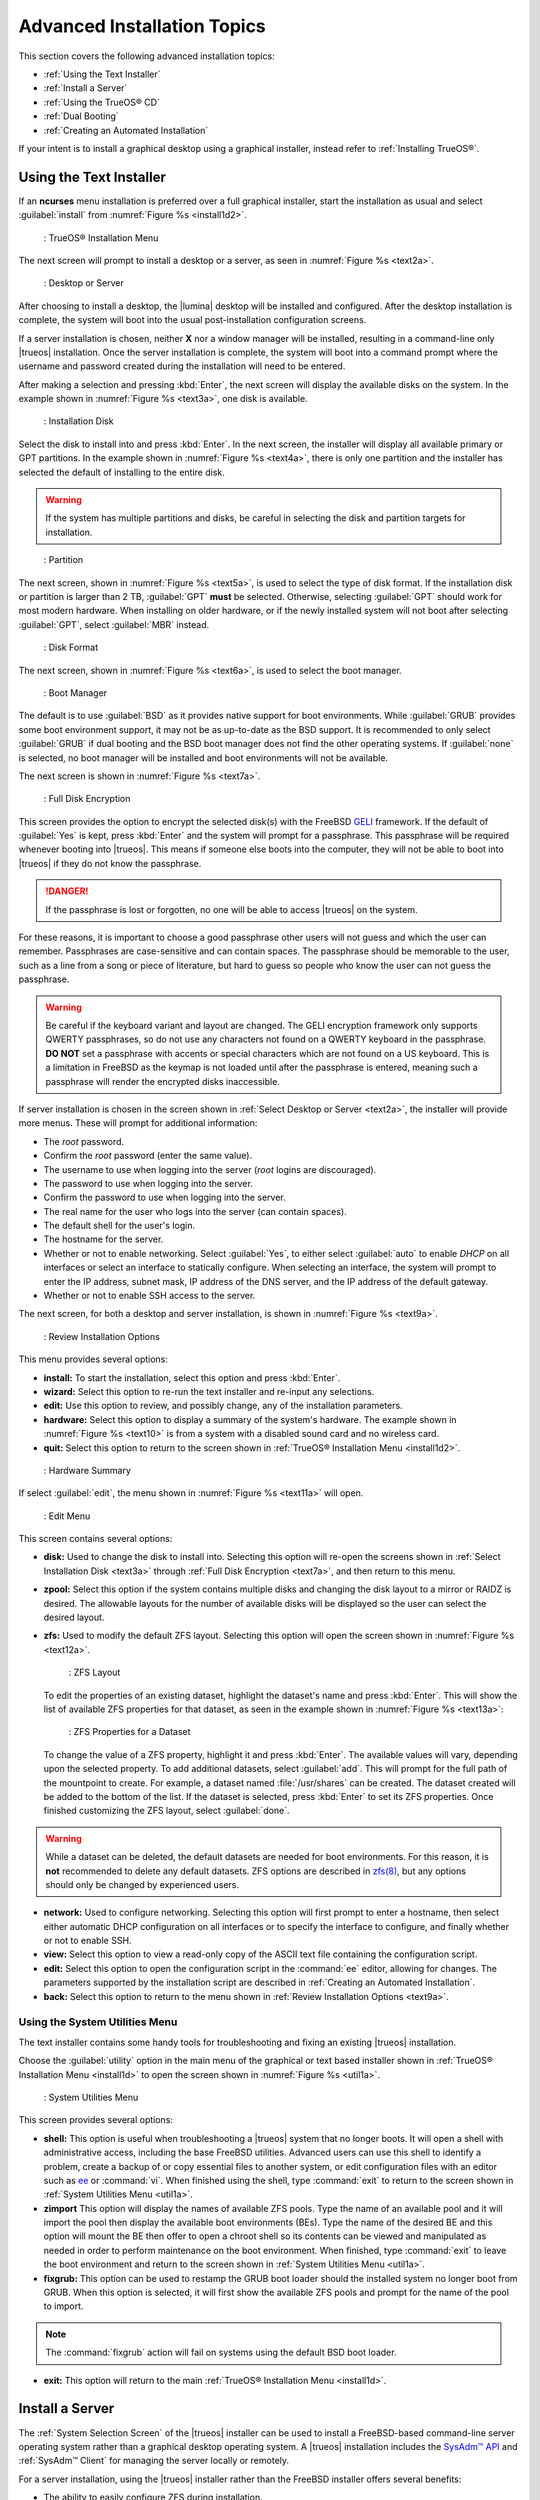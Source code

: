 .. index:: install
.. _Advanced Installation Topics:

Advanced Installation Topics
****************************

This section covers the following advanced installation topics:

* :ref:`Using the Text Installer`

* :ref:`Install a Server`

* :ref:`Using the TrueOS® CD`

* :ref:`Dual Booting`

* :ref:`Creating an Automated Installation`

If your intent is to install a graphical desktop using a graphical
installer, instead refer to :ref:`Installing TrueOS®`.

.. index:: install
.. _Using the Text Installer:

Using the Text Installer
========================

If an **ncurses** menu installation is preferred over a full graphical
installer, start the installation as usual and select
:guilabel:`install` from :numref:`Figure %s <install1d2>`.

.. _install1d2:

.. figure:: images/install1d.png

   : TrueOS® Installation Menu

The next screen will prompt to install a desktop or a server, as seen
in :numref:`Figure %s <text2a>`.

.. _text2a:

.. figure:: images/text2a.png

   : Desktop or Server

After choosing to install a desktop, the |lumina| desktop will be
installed and configured. After the desktop installation is complete,
the system will boot into the usual post-installation configuration
screens.

If a server installation is chosen, neither **X** nor a window manager
will be installed, resulting in a command-line only |trueos|
installation. Once the server installation is complete, the system will
boot into a command prompt where the username and password created
during the installation will need to be entered.

After making a selection and pressing :kbd:`Enter`, the next screen will
display the available disks on the system. In the example shown in
:numref:`Figure %s <text3a>`, one disk is available.

.. _text3a:

.. figure:: images/text3a.png

   : Installation Disk

Select the disk to install into and press :kbd:`Enter`. In the next
screen, the installer will display all available primary or GPT
partitions. In the example shown in :numref:`Figure %s <text4a>`, there
is only one partition and the installer has selected the default of
installing to the entire disk.

.. warning:: If the system has multiple partitions and disks, be
   careful in selecting the disk and partition targets for installation.

.. _text4a:

.. figure:: images/text4a.png

   : Partition

The next screen, shown in :numref:`Figure %s <text5a>`, is used to
select the type of disk format. If the installation disk or partition is
larger than 2 TB, :guilabel:`GPT` **must** be selected. Otherwise,
selecting :guilabel:`GPT` should work for most modern hardware. When
installing on older hardware, or if the newly installed system will not
boot after selecting :guilabel:`GPT`, select :guilabel:`MBR` instead.

.. _text5a:

.. figure:: images/text5a.png

   : Disk Format

The next screen, shown in :numref:`Figure %s <text6a>`, is used to
select the boot manager.

.. _text6a:

.. figure:: images/text6a.png

   : Boot Manager

The default is to use :guilabel:`BSD` as it provides native support for
boot environments. While :guilabel:`GRUB` provides some boot environment
support, it may not be as up-to-date as the BSD support. It is
recommended to only select :guilabel:`GRUB` if dual booting and the BSD
boot manager does not find the other operating systems. If
:guilabel:`none` is selected, no boot manager will be installed and boot
environments will not be available.

The next screen is shown in :numref:`Figure %s <text7a>`.

.. _text7a:

.. figure:: images/text7a.png

   : Full Disk Encryption

This screen provides the option to encrypt the selected disk(s) with
the FreeBSD
`GELI <https://www.freebsd.org/cgi/man.cgi?query=geli/qgit/>`_
framework. If the default of :guilabel:`Yes` is kept, press
:kbd:`Enter` and the system will prompt for a passphrase. This
passphrase will be required whenever booting into |trueos|. This means
if someone else boots into the computer, they will not be able to boot
into |trueos| if they do not know the passphrase.

.. danger:: If the passphrase is lost or forgotten, no one will be able
  to access |trueos| on the system.

For these reasons, it is important to choose a good passphrase other
users will not guess and which the user can remember. Passphrases
are case-sensitive and can contain spaces. The passphrase should be
memorable to the user, such as a line from a song or piece of
literature, but hard to guess so people who know the user can not guess
the passphrase.

.. warning:: Be careful if the keyboard variant and layout are changed.
   The GELI encryption framework only supports QWERTY passphrases, so do
   not use any characters not found on a QWERTY keyboard in the
   passphrase. **DO NOT** set a passphrase with accents or special
   characters which are not found on a US keyboard. This is a limitation
   in FreeBSD as the keymap is not loaded until after the passphrase is
   entered, meaning such a passphrase will render the encrypted disks
   inaccessible.

If server installation is chosen in the screen shown in
:ref:`Select Desktop or Server <text2a>`, the installer will provide
more menus. These will prompt for additional information:

* The *root* password.

* Confirm the *root* password (enter the same value).

* The username to use when logging into the server (*root* logins
  are discouraged).

* The password to use when logging into the server.

* Confirm the password to use when logging into the server.

* The real name for the user who logs into the server (can contain
  spaces).

* The default shell for the user's login.

* The hostname for the server.

* Whether or not to enable networking. Select :guilabel:`Yes`, to either
  select :guilabel:`auto` to enable *DHCP* on all interfaces or select
  an interface to statically configure. When selecting an interface,
  the system will prompt to enter the IP address, subnet mask, IP
  address of the DNS server, and the IP address of the default gateway.

* Whether or not to enable SSH access to the server.

The next screen, for both a desktop and server installation, is shown
in :numref:`Figure %s <text9a>`.

.. _text9a:

.. figure:: images/text9a.png

   : Review Installation Options

This menu provides several options:

* **install:** To start the installation, select this option and press
  :kbd:`Enter`.

* **wizard:** Select this option to re-run the text installer and
  re-input any selections.

* **edit:** Use this option to review, and possibly change, any of the
  installation parameters.

* **hardware:** Select this option to display a summary of the system's
  hardware. The example shown in :numref:`Figure %s <text10>` is from a
  system with a disabled sound card and no wireless card.

* **quit:** Select this option to return to the screen shown in
  :ref:`TrueOS® Installation Menu <install1d2>`.

.. _text10:

.. figure:: images/text10.png

   : Hardware Summary

If select :guilabel:`edit`, the menu shown in
:numref:`Figure %s <text11a>` will open.

.. _text11a:

.. figure:: images/text11a.png

   : Edit Menu

This screen contains several options:

* **disk:** Used to change the disk to install into. Selecting this
  option will re-open the screens shown in
  :ref:`Select Installation Disk <text3a>` through
  :ref:`Full Disk Encryption <text7a>`, and then return to this menu.

* **zpool:** Select this option if the system contains multiple
  disks and changing the disk layout to a mirror or RAIDZ is desired.
  The allowable layouts for the number of available disks will be
  displayed so the user can select the desired layout.

* **zfs:** Used to modify the default ZFS layout. Selecting this
  option will open the screen shown in :numref:`Figure %s <text12a>`.

  .. _text12a:

  .. figure:: images/text12a.png

     : ZFS Layout

  To edit the properties of an existing dataset, highlight the dataset's
  name and press :kbd:`Enter`. This will show the list of available ZFS
  properties for that dataset, as seen in the example shown in
  :numref:`Figure %s <text13a>`:

  .. _text13a:

  .. figure:: images/text13a.png

     : ZFS Properties for a Dataset

  To change the value of a ZFS property, highlight it and press
  :kbd:`Enter`. The available values will vary, depending upon the
  selected property. To add additional datasets, select :guilabel:`add`.
  This will prompt for the full path of the mountpoint to create. For
  example, a dataset named :file:`/usr/shares` can be created. The
  dataset created will be added to the bottom of the list. If the
  dataset is selected, press :kbd:`Enter` to set its ZFS properties.
  Once finished customizing the ZFS layout, select :guilabel:`done`.

.. warning:: While a dataset can be deleted, the default datasets are
   needed for boot environments. For this reason, it is **not**
   recommended to delete any default datasets. ZFS options are described
   in `zfs(8) <http://www.freebsd.org/cgi/man.cgi?query=zfs>`_, but any
   options should only be changed by experienced users.

* **network:** Used to configure networking. Selecting this option
  will first prompt to enter a hostname, then select either automatic
  DHCP configuration on all interfaces or to specify the interface to
  configure, and finally whether or not to enable SSH.

* **view:** Select this option to view a read-only copy of the ASCII
  text file containing the configuration script.

* **edit:** Select this option to open the configuration script in the
  :command:`ee` editor, allowing for changes. The parameters supported
  by the installation script are described in
  :ref:`Creating an Automated Installation`.

* **back:** Select this option to return to the menu shown in
  :ref:`Review Installation Options <text9a>`.

.. index:: install
.. _Using the System Utilities Menu:

Using the System Utilities Menu
-------------------------------

The text installer contains some handy tools for troubleshooting and
fixing an existing |trueos| installation.

Choose the :guilabel:`utility` option in the main menu of the graphical
or text based installer shown in
:ref:`TrueOS® Installation Menu <install1d>` to open the screen shown
in :numref:`Figure %s <util1a>`.

.. _util1a:

.. figure:: images/util1a.png

   : System Utilities Menu

This screen provides several options:

* **shell:** This option is useful when troubleshooting a |trueos|
  system that no longer boots. It will open a shell with administrative
  access, including the base FreeBSD utilities. Advanced users can use
  this shell to identify a problem, create a backup of or copy essential
  files to another system, or edit configuration files with an editor
  such as `ee <https://www.freebsd.org/cgi/man.cgi?query=ee>`_ or
  :command:`vi`. When finished using the shell, type :command:`exit` to
  return to the screen shown in
  :ref:`System Utilities Menu <util1a>`.

* **zimport** This option will display the names of available ZFS pools.
  Type the name of an available pool and it will import the pool then
  display the available boot environments (BEs). Type the name of the
  desired BE and this option will mount the BE then offer to open a
  chroot shell so its contents can be viewed and manipulated as needed
  in order to perform maintenance on the boot environment. When
  finished, type :command:`exit` to leave the boot environment and
  return to the screen shown in :ref:`System Utilities Menu <util1a>`.

* **fixgrub:** This option can be used to restamp the GRUB boot loader
  should the installed system no longer boot from GRUB. When this option
  is selected, it will first show the available ZFS pools and prompt for
  the name of the pool to import.

.. note:: The :command:`fixgrub` action will fail on systems using the
   default BSD boot loader.

* **exit:** This option will return to the main
  :ref:`TrueOS® Installation Menu <install1d>`.

.. index:: install
.. _Install a Server:

Install a Server
================

The :ref:`System Selection Screen` of the |trueos| installer can be
used to install a FreeBSD-based command-line server operating system
rather than a graphical desktop operating system. A |trueos|
installation includes the `SysAdm™ API <https://api.sysadm.us/>`_ and
:ref:`SysAdm™ Client` for managing the server locally or remotely.

For a server installation, using the |trueos| installer rather than the
FreeBSD installer offers several benefits:

* The ability to easily configure ZFS during installation.

* The ability to configure multiple boot environments.

* A wizard (described in this section) is provided during installation
  to configure the server for first use.

.. note:: This section describes how to install a command-line only
   server using the graphical installer. Alternately, a server can be
   installed :ref:`Using the TrueOS® CD` or
   :ref:`Using the Text Installer`.

To perform a graphical server installation, start the |trueos|
installation as usual. At the :ref:`System Selection Screen` of the
installer, select :guilabel:`TrueOS (Console based server)`.

Click :guilabel:`Next` to start the :guilabel:`Server Setup Wizard`,
then click :guilabel:`Next` again to see the screen shown in
:numref:`Figure %s <server2a>`.

.. _server2a:

.. figure:: images/server2a.png

   : Root Password Creation

Input and confirm the root password then click :guilabel:`Next` to
proceed to the screen shown in :numref:`Figure %s <server3a>`.

.. _server3a:

.. figure:: images/server3a.png

   : Primary User Account Creation

For security reasons, do not login as the *root* user. The wizard
requires creating a primary user account used to login to the server.
This account will automatically be added to the *wheel* group, allowing
the user to :command:`su` to the *root* account when administrative
access is required.

Create an account by filling in the fields:

* **Name:** Can contain capital letters and spaces.

* **Username:** The name used when logging in. Can not contain spaces
  and is case sensitive (e.g. *Kris* is a different username than
  *kris*).

* **Password:** The password used when logging in. Type it twice in
  order to confirm it.
  
* **Default shell:** Use the drop-down menu to select the **csh**,
  **tcsh**, **sh**, or **bash** login shell.

When finished, click :guilabel:`Next` to proceed to the screen shown in
:numref:`Figure %s <server4a>`.

.. _server4a:

.. figure:: images/server4a.png

   : Hostname Creation

Input the system's hostname. If using :command:`ssh` to connect to the
system, check :guilabel:`Enable remote SSH login`. Click
:guilabel:`Next` to proceed to the network configuration screen shown in
:numref:`Figure %s <server5a>`.

.. _server5a:

.. figure:: images/server5a.png

   : Network Configuration

Use the :guilabel:`Network Interface` drop-down menu to choose the
desired interface:

* **AUTO-DHCP-SLAAC:** (default) Will configure every active interface
  for DHCP and for both IPv4 and IPv6.

* **AUTO-DHCP:** Will configure every active interface for DHCP and
  for IPv4.

* **IPv6-SLAAC:** Will configure every active interface for DHCP and
  for IPv6.

Alternately, use the drop-down menu to select the device name for the
interface and manually configure and input the IPv4 and/or IPv6
addressing information. When finished, click :guilabel:`Next` to access
the screen shown in :numref:`Figure %s <server6a>`.

.. _server6a:

.. figure:: images/server6a.png

   : Ports Installation

To install the FreeBSD ports collection, check
:guilabel:`Install ports tree` then click :guilabel:`Finish` to exit the
wizard and access the summary screen shown in
:ref:`Disk Selection Screen`.

Click :guilabel:`Customize` to configure the system's disk(s).

To save the finished configuration for re-use at a later time, insert a
FAT-formatted USB stick and click :guilabel:`Save Config to USB`.

Once ready to start the installation, click :guilabel:`Next`. A pop-up
menu will ask to start the installation immediately.

Once the system is installed, it will boot to a command-line login
prompt. Login using the primary user account configured during
installation. Now the server can be configured like any other FreeBSD
server installation. The
`FreeBSD Handbook <http://www.freebsd.org/doc/en_US.ISO8859-1/books/handbook/>`_
is an excellent reference for performing common FreeBSD server tasks.

.. index:: install
.. _Using the TrueOS® CD:

Using the TrueOS® CD
====================

The CD-sized |trueos| ISO provides an *ncurses* installer for installing
a command-line version of |trueos|. If the intent is to only install
servers and a graphical installer is unnecessary, this ISO is convenient
to use and quick to download. The |trueos| CD can also be used to repair
an existing installation, using the instructions in
:ref:`Using the System Utilities Menu`.

To start a server installation using the |trueos| ISO, insert the
prepared boot media. Once the system has finished booting into the
installer, it will display the installation menu shown in
:numref:`Figure %s <cd2a>`.

.. _cd2a:

.. figure:: images/cd2a.png

   : TrueOS® Installation Menu

To begin the installation, press :kbd:`Enter`. The server installation
will then display the screen shown in
:ref:`Select Installation Disk <text3a>` and proceed as
described in :ref:`Using the Text Installer`.

.. index:: dualboot

.. _Dual Booting:

Dual Booting
============

A |trueos| installation assumes there is an existing GPT or primary
partition to install into. If the computer has only one disk and
|trueos| will be the only operating system, it is fine to accept the
default partitioning scheme. However, if |trueos| will be sharing space
with other operating systems, ensure |trueos| is installed into the
correct partition or an existing operating system may be inadvertently
overwritten.

There are several required elements to install multiple operating
systems on the computer:

* A partition for each operating system. Many operating systems,
  including |trueos|, can only be installed into a primary or GPT
  partition. This means partitioning software is required, as described
  in :ref:`Creating Free Space`.

* A backup of any existing data. This backup should not be stored on
  the computer's hard drive but on another computer, removable media
  such as a USB drive, or burnt onto a DVD media. While most
  installations will progress smoothly, it is always recommended to have
  a backup prepared in case of the unexpected.

When installing |trueos| onto a computer that is to contain multiple
operating systems, care must be taken to select the **correct**
partition in the :ref:`Disk Selection Screen`. On a system containing
multiple partitions, each partition will be listed.

.. danger:: Be sure to avoid selecting a partition containing a needed
   operating system or data.

Highlight the desired partition and click :guilabel:`Customize`.

.. warning:: Be sure to click :guilabel:`Customize` while in the
   :ref:`Disk Selection Screen`. Clicking :guilabel:`Next` without
   customizing the disk layout will result in the installer will
   overwrite the contents of the primary disk.

In |trueos|, the BSD boot loader is the preferred and default boot
loader, as it provides native support for ZFS boot environments. If the
default changed during installation, the installer will use a customized
version of the GRUB boot loader which provides limited ZFS boot
environment support.

The |trueos| version of GRUB will attempt to identify other installed
operating systems, such as Windows and Linux, and add them to the GRUB
boot menu. If an operating system is not automatically detected,
an entry can be manually added to
:file:`/usr/local/etc/grub.d/40_custom.dist`. For more information on
the syntax used, refer to the
`GRUB Manual <http://www.gnu.org/software/grub/manual/grub.html>`_.

.. index:: install
.. _Creating an Automated Installation:

Creating an Automated Installation
==================================

|trueos| provides a set of Bourne shell scripts which allow advanced
users to create automatic or customized |trueos| installations.
:command:`pc-sysinstall` is the name of the master script. The script
reads a customizable configuration file and uses dozens of backend
scripts to perform the installation. Read more about this utility by
typing :command:`man pc-sysinstall`.

Here is a quick overview of the components used by
:command:`pc-sysinstall`:

* :file:`/usr/local/share/pc-sysinstall/backend/` contains the scripts
  used by the |trueos| installer. Scripts have been divided by function,
  such as :file:`functions-bsdlabel.sh` and
  :file:`functions-installcomponents.sh`. To learn more about how the
  |trueos| installer works, read through these scripts. This directory
  also contains the :file:`parseconfig.sh` and
  :file:`startautoinstall.sh` scripts which :command:`pc-sysinstall`
  uses to parse the configuration file and begin the installation.

* :file:`/usr/local/share/pc-sysinstall/backend-query/` contains the
  scripts used by the installer to detect and configure hardware.

* :file:`/usr/local/share/pc-sysinstall/conf/` contains the
  configuration file :file:`pc-sysinstall.conf`. It also contains a
  file indicating which localizations are available
  (:file:`avail-langs`), an :file:`exclude-from-upgrade` file, and a
  :file:`licenses/` subdirectory containing text files of applicable
  licenses.

* :file:`/usr/local/share/pc-sysinstall/doc/` contains the help text
  seen if :command:`pc-sysinstall` is run without any arguments.

* :file:`/usr/local/share/pc-sysinstall/examples/` contains several
  example configuration files for different scenarios (e.g.
  :file:`upgrade` and :file:`fbsd-netinstall`). The :file:`README` in
  this directory should be considered as **mandatory** reading before
  using :command:`pc-sysinstall`.

* :file:`/usr/sbin/pc-sysinstall` is the script used to perform a
  customized installation.

This section discusses the steps needed to create a custom installation.

First, determine which variables to customize. A list of possible
variables can be found in
:file:`/usr/local/share/pc-sysinstall/examples/README` and are
summarized in :numref:`Table %s <installvariables>`.

.. note:: This table is meant as a quick reference to determine which
   variables are available. The :file:`README` file contains more
   complete descriptions for each variable.

.. _installvariables:

.. table:: Customizing a TrueOS® Installation

   +----------------------------+----------------------------+-------------------------------------+
   | Variable                   | Options                    | Description                         |
   +============================+============================+=====================================+
   | hostname=                  | should be unique           | optional as installer will          |
   |                            | for the network            | auto\-generate a hostname if empty  |
   +----------------------------+----------------------------+-------------------------------------+
   | installMode=               | "fresh", "upgrade",        | sets the installation type          |
   |                            | "extract", or "zfsrestore" |                                     |
   +----------------------------+----------------------------+-------------------------------------+
   | installLocation=           | /path/to/location          | used only when *installMode* is     |
   |                            |                            | extract and should point            |
   |                            |                            | to an already mounted location      |
   +----------------------------+----------------------------+-------------------------------------+
   | installInteractive=        | "yes" or "no"              | set to "no" for automated           |
   |                            |                            | installs without user input         |
   |                            |                            |                                     |
   +----------------------------+----------------------------+-------------------------------------+
   | netDev=                    | "AUTO-DHCP" or FreeBSD     | type of network connection          |
   |                            | interface name             | to use during the installation      |
   +----------------------------+----------------------------+-------------------------------------+
   | netIP=                     | IP address of interface    | only use if *netDev*                |
   |                            | used during installation   | is set to an interface name         |
   +----------------------------+----------------------------+-------------------------------------+
   | netMask=                   | subnet mask of interface   | only use if *netDev* is set         |
   |                            |                            | to an interface name                |
   +----------------------------+----------------------------+-------------------------------------+
   | netNameServer=             | IP address of DNS server   | only use if *netDev* is set         |
   |                            |                            | to an interface name                |
   +----------------------------+----------------------------+-------------------------------------+
   | netDefaultRouter=          | IP address of              | only use if *netDev* is set         |
   |                            | default gateway            | to an interface name                |
   +----------------------------+----------------------------+-------------------------------------+
   | netSaveDev=                | AUTO-DHCP or FreeBSD       | type of network configuration to    |
   |                            | interface name(s)          | enable on the installed system;     |
   |                            | (multiple allowed          | can set multiple interfaces         |
   |                            | separated by spaces)       |                                     |
   +----------------------------+----------------------------+-------------------------------------+
   | netSaveIP=                 | IP address of interface    | only use if *netSaveDev* is set to  |
   |                            | or "DHCP"                  | an interface name or a list of      |
   |                            |                            | interface names (repeat for each    |
   |                            |                            | interface)                          |
   +----------------------------+----------------------------+-------------------------------------+
   | netSaveMask=               | subnet mask of interface   | only use if *netSaveDev* is set to  |
   |                            |                            | an interface name or a list of      |
   |                            |                            | interface names (repeat for each    |
   |                            |                            | interface)                          |
   +----------------------------+----------------------------+-------------------------------------+
   | netSaveNameServer=         | IP address of DNS server   | only use if *netSaveDev* is set to  |
   |                            | (multiple allowed          | an interface name or a list of      |
   |                            | separated by spaces)       | interface names (do not repeat for  |
   |                            |                            | each interface)                     |
   +----------------------------+----------------------------+-------------------------------------+
   | netSaveDefaultRouter=      | IP address of default      | only use if *netSaveDev* is set to  |
   |                            | gateway                    | an interface name or a list of      |
   |                            |                            | interface names (do not repeat for  |
   |                            |                            | each interface)                     |
   +----------------------------+----------------------------+-------------------------------------+
   | disk0=                     | FreeBSD disk device name,  | see *README* for examples           |
   |                            | (e.g. *ad0*)               |                                     |
   +----------------------------+----------------------------+-------------------------------------+
   | partition=                 | "all", "free", "s1", "s2", | see *README* for examples           |
   |                            | "s3", "s4", or "image"     |                                     |
   +----------------------------+----------------------------+-------------------------------------+
   | partscheme=                | "MBR" or "GPT"             | partition scheme type               |
   |                            |                            |                                     |
   +----------------------------+----------------------------+-------------------------------------+
   | mirror=                    | FreeBSD disk device name   | sets the target disk for the        |
   |                            | (e.g. *ad1*)               | mirror (i.e. the second disk)       |
   +----------------------------+----------------------------+-------------------------------------+
   | mirrorbal=                 | "load", "prefer",          | defaults to "round-robin" if the    |
   |                            | "round-robin", or "split"  | *mirrorbal* method is not specified |
   +----------------------------+----------------------------+-------------------------------------+
   | bootManager=               | "none", "bsd", or "GRUB"   | when using "GRUB", include its      |
   |                            |                            | package in *installPackages=*       |
   +----------------------------+----------------------------+-------------------------------------+
   | image=                     | /path/to/image /mountpoint | will write specified image file     |
   +----------------------------+----------------------------+-------------------------------------+
   | commitDiskPart             |                            | this variable is mandatory and must |
   |                            |                            | be placed at the end of each        |
   |                            |                            | *diskX* section; create a *diskX*   |
   |                            |                            | section for each disk you wish to   |
   |                            |                            | configure.                          |
   +----------------------------+----------------------------+-------------------------------------+
   | encpass=                   | password value             | at boot time, system will prompt    |
   |                            |                            | for this password in order to mount |
   |                            |                            | the associated GELI encrypted       |
   |                            |                            | partition                           |
   +----------------------------+----------------------------+-------------------------------------+
   | commitDiskLabel            |                            | this variable is mandatory and must |
   |                            |                            | be placed at the end of disk's      |
   |                            |                            | partitioning settings; see the      |
   |                            |                            | *README* for examples on how to set |
   |                            |                            | the <File System Type> <Size>       |
   |                            |                            | <Mountpoint> entries for each disk  |
   +----------------------------+----------------------------+-------------------------------------+
   | installMedium=             | "dvd", "usb", "ftp",       | source to be used for installation  |
   |                            | "rsync", or "image"        |                                     |
   +----------------------------+----------------------------+-------------------------------------+
   | localPath=                 | /path/to/files             | location of directory containing    |
   |                            |                            | installation files                  |
   +----------------------------+----------------------------+-------------------------------------+
   | installType=               | "PCBSD" or "FreeBSD"       | determines whether this is a        |
   |                            |                            | desktop or a server install         |
   +----------------------------+----------------------------+-------------------------------------+
   | installQuiet               | "yes" or "no"              | set to "yes" for automatic          |
   |                            |                            | installations                       |
   +----------------------------+----------------------------+-------------------------------------+
   | installFile=               | e.g. "fbsd-release.tbz"    | only set if using a customized      |
   |                            |                            | installer archive                   |
   +----------------------------+----------------------------+-------------------------------------+
   | packageType=               | "tar", "uzip", "split",    | the archive type on the             |
   |                            | "dist", or "pkg"           | installation media                  |
   +----------------------------+----------------------------+-------------------------------------+
   | distFiles=                 | e.g. "base src kernel"     | list of FreeBSD distribution files  |
   |                            |                            | to install when using               |
   |                            |                            | *packageType=dist*                  |
   +----------------------------+----------------------------+-------------------------------------+
   | ftpPath=                   | ftp://ftp_path             | location of the installer archive   |
   |                            |                            | when using *installMedium=ftp*      |
   +----------------------------+----------------------------+-------------------------------------+
   | rsyncPath=                 | e.g. "life-preserver       | location of the rsync data on the   |
   |                            | /back-2011-09-12T14_53_14" | remote server when using            |
   |                            |                            | *installMedium=rsync*               |
   +----------------------------+----------------------------+-------------------------------------+
   | rsyncUser=                 | username                   | set when using                      |
   |                            |                            | *installMedium=rsync*               |
   +----------------------------+----------------------------+-------------------------------------+
   | rsyncHost=                 | IP address of rsync server | set when using                      |
   |                            |                            | *installMedium=rsync*               |
   +----------------------------+----------------------------+-------------------------------------+
   | rsyncPort=                 | port number                | set when using                      |
   |                            |                            | *installMedium=rsync*               |
   +----------------------------+----------------------------+-------------------------------------+
   | installComponents=         | e.g. "amarok, firefox,     | components must exist in            |
   |                            | ports"                     | */PCBSD/pc-sysinstall/components/*; |
   |                            |                            | typically, *installPackages=* is    |
   |                            |                            | used instead                        |
   +----------------------------+----------------------------+-------------------------------------+
   | installPackages=           | e.g. "Xorg cabextract      | list of traditional or pkg packages |
   |                            |                            | to install; requires *pkgExt=*      |
   +----------------------------+----------------------------+-------------------------------------+
   | pkgExt=                    | ".txz"                     | specify the extension used by the   |
   |                            |                            | type of package to be installed     |
   +----------------------------+----------------------------+-------------------------------------+
   | upgradeKeepDesktopProfile= | "yes" or "no"              | specify if you wish to keep your    |
   |                            |                            | existing user's desktop profile     |
   |                            |                            | data during an upgrade              |
   +----------------------------+----------------------------+-------------------------------------+
   | rootPass=                  | password                   | set the root password of the        |
   |                            |                            | installed system to the specified   |
   |                            |                            | string                              |
   +----------------------------+----------------------------+-------------------------------------+
   | rootEncPass=               | encrypted string           | set root password to specified      |
   |                            |                            | encrypted string                    |
   +----------------------------+----------------------------+-------------------------------------+
   | userName=                  | case sensitive value       | create a separate block of user     |
   |                            |                            | values for each new user            |
   +----------------------------+----------------------------+-------------------------------------+
   | userComment=               | description                | description text can include spaces |
   +----------------------------+----------------------------+-------------------------------------+
   | userPass=                  | password of user           |                                     |
   +----------------------------+----------------------------+-------------------------------------+
   | userEncPass                | encrypted string           | set user password to specified      |
   |                            |                            | encrypted string                    |
   +----------------------------+----------------------------+-------------------------------------+
   | userShell=                 | e.g. "/bin/csh"            | path to default shell               |
   +----------------------------+----------------------------+-------------------------------------+
   | userHome=                  | e.g. "/home/username"      | path to home directory              |
   +----------------------------+----------------------------+-------------------------------------+
   | defaultGroup=              | e.g. "wheel"               | default group                       |
   +----------------------------+----------------------------+-------------------------------------+
   | userGroups=                | e.g. "wheel, operator"     | comma separated (no spaces) list of |
   |                            |                            | additional groups                   |
   +----------------------------+----------------------------+-------------------------------------+
   | commitUser                 |                            | mandatory, must be last line in     |
   |                            |                            | each user block                     |
   +----------------------------+----------------------------+-------------------------------------+
   | runCommand=                | full path to command       | run the specified command within    |
   |                            |                            | chroot of the installed system,     |
   |                            |                            | after the installation is complete  |
   +----------------------------+----------------------------+-------------------------------------+
   | runScript=                 | full path to script        | runs specified script within chroot |
   |                            |                            | of the installed system, after the  |
   |                            |                            | installation is complete            |
   +----------------------------+----------------------------+-------------------------------------+
   | runExtCommand=             | full path to command       | runs a command outside the chroot   |
   +----------------------------+----------------------------+-------------------------------------+
   | runPrePkgCommand=          | full path to command       | runs the specified command before   |
   |                            |                            | starting the pkg installation       |
   +----------------------------+----------------------------+-------------------------------------+
   | runPrePkgScript=           | full path to command       | runs the specified sript before     |
   |                            |                            | starting the pkg installation       |
   +----------------------------+----------------------------+-------------------------------------+
   | runPrePkgExtCommand=       | full path to command       | runs the specified command before   |
   |                            |                            | extracting the pkg                  |
   +----------------------------+----------------------------+-------------------------------------+
   | runPreExtractCommand=      | full path to command       | runs the specified command before   |
   |                            |                            | extracting                          |
   +----------------------------+----------------------------+-------------------------------------+
   | runPreExtractScript=       | full path to command       | runs the specified command before   |
   |                            |                            | starting the pkg installation       |
   +----------------------------+----------------------------+-------------------------------------+
   | runPreExtractExtCommand=   | full path to command       | runs the specified command before   |
   |                            |                            | starting the pkg installation       |
   +----------------------------+----------------------------+-------------------------------------+
   | timeZone=                  | e.g. "America/New_York"    | location must exist in              |
   |                            |                            | :file:`/usr/share/zoneinfo/`        |
   +----------------------------+----------------------------+-------------------------------------+
   | enableNTP=                 | "yes" or "no"              | enable/disable NTP                  |
   +----------------------------+----------------------------+-------------------------------------+
   | localizeLang=              | e.g. "en"                  | sets the system console and Desktop |
   |                            |                            | to the target language              |
   +----------------------------+----------------------------+-------------------------------------+
   | localizeKeyLayout=         | e.g. "en"                  | updates the system's Xorg config to |
   |                            |                            | set the keyboard layout             |
   +----------------------------+----------------------------+-------------------------------------+
   | localizeKeyModel=          | e.g. "pc104"               | updates the system's Xorg config to |
   |                            |                            | set the keyboard model              |
   +----------------------------+----------------------------+-------------------------------------+
   | localizeKeyVariant=        | e.g. "intl"                | updates the Xorg config to set the  |
   |                            |                            | keyboard variant                    |
   +----------------------------+----------------------------+-------------------------------------+
   | autoLoginUser=             | username                   | user will log in automatically      |
   |                            |                            | without entering a password         |
   +----------------------------+----------------------------+-------------------------------------+
   | sshHost=                   | hostname or IP address     | the address of the remote server    |
   |                            |                            | when using *installMode=zfsrestore* |
   +----------------------------+----------------------------+-------------------------------------+
   | sshPort=                   | e.g "22"                   | the SSH port number of the remote   |
   |                            |                            | server when using                   |
   |                            |                            | *installMode=zfsrestore*            |
   +----------------------------+----------------------------+-------------------------------------+
   | sshUser=                   | username                   | the username on the remote server   |
   |                            |                            | when using *installMode=zfsrestore* |
   +----------------------------+----------------------------+-------------------------------------+
   | sshKey=                    | e.g. "/root/id_rsa"        | path to the SSH key file on the     |
   |                            |                            | remote server when using            |
   |                            |                            | *installMode=zfsrestore*            |
   +----------------------------+----------------------------+-------------------------------------+
   | zfsProps=                  | e.g. ".lp-props            | location of dataset properties file |
   |                            | -tank#backups#mybackup"    | created by Life Preserver during    |
   |                            |                            | replication when using              |
   |                            |                            | *installMode=zfsrestore*            |
   +----------------------------+----------------------------+-------------------------------------+
   | zfsRemoteDataset=          | e.g. "tank/backups/        | location of remote dataset to       |
   |                            | mybackup"                  | restore from when using             |
   |                            |                            | *installMode=zfsrestore*            |
   +----------------------------+----------------------------+-------------------------------------+

Next, create a customized configuration. One way to create a
customized configuration file is to read through the configuration
examples in :file:`/usr/local/share/pc-sysinstall/examples/` and follow
the most relevant example. Copy the file to any location and customize
it so it includes the desired variables and values in the installation.

An alternate way to create this file is to start an installation,
configure the system as desired, and save the configuration to a USB
stick (with or without actually performing the installation). Use the
saved configuration file as-is, or customize it to meet an
installation's needs. This method may prove easier when performing
complex disk layouts.

To perform a fully automated installation which does not prompt for any
user input, review
:file:`/usr/local/share/pc-sysinstall/examples/pc-autoinstall.conf`
and place a customized copy of the file into
:file:`/boot/pc-autoinstall.conf` on the installation media.

:numref:`Table %s <Automated Variables>` summarizes the additional
variables available for fully automatic installations. More detailed
descriptions can be found in the
:file:`/usr/local/share/pc-sysinstall/examples/pc-autoinstall.conf`
file.

.. note:: The variables in this file use a different syntax than those
   in :ref:`Available Variables for Customizing a TrueOS® Installation <installvariables>`
   as the values follow a colon and a space rather than the equals sign.

.. _Automated Variables:

.. table:: Automated Installation Variables

   +-----------------+----------------------------+------------------------------------+
   | Variable        | Options                    | Description                        |
   +=================+============================+====================================+
   | pc_config       | URL or /path/to/file       | location of customized             |
   |                 |                            | :file:`pc-sysinstall.conf`         |
   +-----------------+----------------------------+------------------------------------+
   | confirm_install | "yes" or "no"              | should be set to "yes", or         |
   |                 |                            | booting the wrong disk will        |
   |                 |                            | result in a system wipe            |
   +-----------------+----------------------------+------------------------------------+
   | shutdown_cmd    | e.g.                       | running a shutdown is recommended, |
   |                 | :command:`shutdown -p now` | but this can be any command/script |
   |                 |                            | to execute post-install            |
   +-----------------+----------------------------+------------------------------------+
   | nic_config      | "dhcp-all" or              | attempts DHCP on all found NICs    |
   |                 | <interface name>           | until the installation file is     |
   |                 | <IP address>               | fetched or will setup a            |
   |                 | <subnet mask>              | specified interface                |
   +-----------------+----------------------------+------------------------------------+
   | nic_dns         | IP address                 | DNS server to use                  |
   +-----------------+----------------------------+------------------------------------+
   | nic_gateway     | IP address                 | default gateway to use             |
   +-----------------+----------------------------+------------------------------------+

Finally, create a custom installation media or installation server.
:command:`pc-sysinstall` supports two installation methods:

* From CD, DVD, or USB media.

* From an installation directory on an HTTP, FTP, or SSH+rsync server.

The easiest way to create a custom installation media is to modify an
existing installation image. For example, if an ISO for the |trueos|
version to customize is downloaded, the superuser can access the
contents of the ISO with a few commands:

.. code-block:: none

 mdconfig -a -t vnode -f TrueOS-Desktop-2016-08-11-x64-DVD.iso.md5 -u 1

 mount -t cd9660 /dev/md1 /mnt

Make sure to :command:`cd` into the desired destination directory for
the copied ISO contents. In the next examples,
:file:`/tmp/custominstall/` was created for this purpose:

.. code-block:: none

 cd /tmp/custominstall

 tar -C /mnt -cf - . | tar -xvf -

 umount /mnt

Alternately, if an installation CD or DVD is inserted, mount the media
and copy its contents to the desired directory

.. code-block:: none

 mount -t cd9660 /dev/cd0 /mnt

 cp -R /mnt/* /tmp/custominstall/

 umount /mnt

If creating an automated installation, copy the customized
:file:`pc-autoinstall.conf` to :file:`/tmp/custominstall/boot/`.

Copy the customized configuration file to :file:`/tmp/custominstall/`.
Double-check the :command:`installMedium=` variable in the customized
configuration file is set to the correct installation media.

Adding extra files may be necessary if certain variables are set in the
custom configuration file:

* **installComponents=** Make sure any extra components to install exist
  in :file:`extras/components/`

* **runCommand=** Make sure the command exists in the specified path.

* **runScript=** Make sure the script exists in the specified path.

* **runExtCommand=** Make sure the command exists in the specified
  path.

If the installation media is a CD or DVD, create a bootable media
containing the files in the directory. To create a bootable ISO:

.. code-block:: none

 cd /tmp/custominstall

 mkisofs -V mycustominstall -J -R -b boot/cdboot -no-emul-boot -o myinstall.iso

Use a preferred burning utility to burn the ISO to the media.

To begin an installation that requires user interaction, type
:command:`pc-sysinstall -c /path_to_your_config_file`

To begin a fully automated installation, insert the installation media
and reboot.

If using an HTTP, FTP, or SSH server as the installation media, untar
or copy the required files to a directory on the server accessible to
users. Be sure to configure the server so installation files are
accessible to the systems to install.
